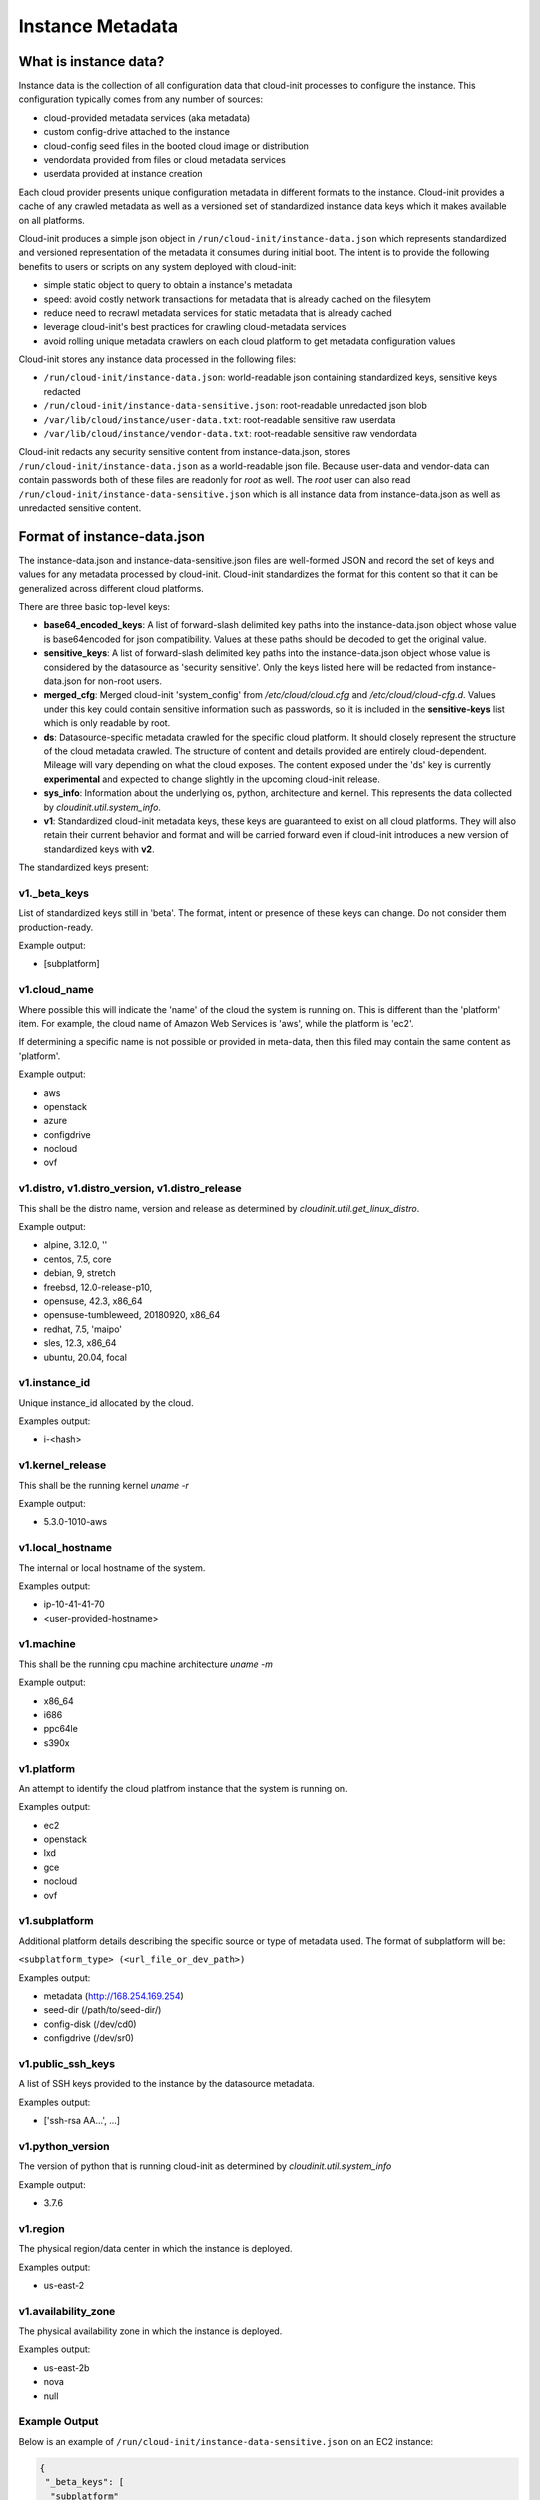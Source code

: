.. _instance_metadata:

*****************
Instance Metadata
*****************

What is instance data?
========================

Instance data is the collection of all configuration data that cloud-init
processes to configure the instance. This configuration typically
comes from any number of sources:

* cloud-provided metadata services (aka metadata)
* custom config-drive attached to the instance
* cloud-config seed files in the booted cloud image or distribution
* vendordata provided from files or cloud metadata services
* userdata provided at instance creation

Each cloud provider presents unique configuration metadata in different
formats to the instance. Cloud-init provides a cache of any crawled metadata
as well as a versioned set of standardized instance data keys which it makes
available on all platforms.

Cloud-init produces a simple json object in
``/run/cloud-init/instance-data.json`` which represents standardized and
versioned representation of the metadata it consumes during initial boot. The
intent is to provide the following benefits to users or scripts on any system
deployed with cloud-init:

* simple static object to query to obtain a instance's metadata
* speed: avoid costly network transactions for metadata that is already cached
  on the filesytem
* reduce need to recrawl metadata services for static metadata that is already
  cached
* leverage cloud-init's best practices for crawling cloud-metadata services
* avoid rolling unique metadata crawlers on each cloud platform to get
  metadata configuration values

Cloud-init stores any instance data processed in the following files:

* ``/run/cloud-init/instance-data.json``: world-readable json containing
  standardized keys, sensitive keys redacted
* ``/run/cloud-init/instance-data-sensitive.json``: root-readable unredacted
  json blob
* ``/var/lib/cloud/instance/user-data.txt``: root-readable sensitive raw
  userdata
* ``/var/lib/cloud/instance/vendor-data.txt``: root-readable sensitive raw
  vendordata

Cloud-init redacts any security sensitive content from instance-data.json,
stores ``/run/cloud-init/instance-data.json`` as a world-readable json file.
Because user-data and vendor-data can contain passwords both of these files
are readonly for *root* as well. The *root* user can also read
``/run/cloud-init/instance-data-sensitive.json`` which is all instance data
from instance-data.json as well as unredacted sensitive content.


Format of instance-data.json
============================

The instance-data.json and instance-data-sensitive.json files are well-formed
JSON and record the set of keys and values for any metadata processed by
cloud-init. Cloud-init standardizes the format for this content so that it
can be generalized across different cloud platforms.

There are three basic top-level keys:

* **base64_encoded_keys**: A list of forward-slash delimited key paths into
  the instance-data.json object whose value is base64encoded for json
  compatibility. Values at these paths should be decoded to get the original
  value.

* **sensitive_keys**: A list of forward-slash delimited key paths into
  the instance-data.json object whose value is considered by the datasource as
  'security sensitive'. Only the keys listed here will be redacted from
  instance-data.json for non-root users.

* **merged_cfg**: Merged cloud-init 'system_config' from `/etc/cloud/cloud.cfg`
  and  `/etc/cloud/cloud-cfg.d`. Values under this key could contain sensitive
  information such as passwords, so it is included in the **sensitive-keys**
  list which is only readable by root.

* **ds**: Datasource-specific metadata crawled for the specific cloud
  platform. It should closely represent the structure of the cloud metadata
  crawled. The structure of content and details provided are entirely
  cloud-dependent. Mileage will vary depending on what the cloud exposes.
  The content exposed under the 'ds' key is currently **experimental** and
  expected to change slightly in the upcoming cloud-init release.

* **sys_info**: Information about the underlying os, python, architecture and
  kernel. This represents the data collected by `cloudinit.util.system_info`.

* **v1**: Standardized cloud-init metadata keys, these keys are guaranteed to
  exist on all cloud platforms. They will also retain their current behavior
  and format and will be carried forward even if cloud-init introduces a new
  version of standardized keys with **v2**.

The standardized keys present:

v1._beta_keys
-------------
List of standardized keys still in 'beta'. The format, intent or presence of
these keys can change. Do not consider them production-ready.

Example output:

- [subplatform]

v1.cloud_name
-------------
Where possible this will indicate the 'name' of the cloud the system is running
on. This is different than the 'platform' item. For example, the cloud name of
Amazon Web Services is 'aws', while the platform is 'ec2'.

If determining a specific name is not possible or provided in meta-data, then
this filed may contain the same content as 'platform'.

Example output:

- aws
- openstack
- azure
- configdrive
- nocloud
- ovf

v1.distro, v1.distro_version, v1.distro_release
-----------------------------------------------
This shall be the distro name, version and release as determined by
`cloudinit.util.get_linux_distro`.

Example output:

- alpine, 3.12.0, ''
- centos, 7.5, core
- debian, 9, stretch
- freebsd, 12.0-release-p10,
- opensuse, 42.3, x86_64
- opensuse-tumbleweed, 20180920, x86_64
- redhat, 7.5, 'maipo'
- sles, 12.3, x86_64
- ubuntu, 20.04, focal

v1.instance_id
--------------
Unique instance_id allocated by the cloud.

Examples output:

- i-<hash>

v1.kernel_release
-----------------
This shall be the running kernel `uname -r`

Example output:

- 5.3.0-1010-aws

v1.local_hostname
-----------------
The internal or local hostname of the system.

Examples output:

- ip-10-41-41-70
- <user-provided-hostname>

v1.machine
----------
This shall be the running cpu machine architecture `uname -m`

Example output:

- x86_64
- i686
- ppc64le
- s390x

v1.platform
-------------
An attempt to identify the cloud platfrom instance that the system is running
on.

Examples output:

- ec2
- openstack
- lxd
- gce
- nocloud
- ovf

v1.subplatform
--------------
Additional platform details describing the specific source or type of metadata
used. The format of subplatform will be:

``<subplatform_type> (<url_file_or_dev_path>)``

Examples output:

- metadata (http://168.254.169.254)
- seed-dir (/path/to/seed-dir/)
- config-disk (/dev/cd0)
- configdrive (/dev/sr0)

v1.public_ssh_keys
------------------
A list of SSH keys provided to the instance by the datasource metadata.

Examples output:

- ['ssh-rsa AA...', ...]

v1.python_version
-----------------
The version of python that is running cloud-init as determined by
`cloudinit.util.system_info`

Example output:

- 3.7.6

v1.region
---------
The physical region/data center in which the instance is deployed.

Examples output:

- us-east-2

v1.availability_zone
--------------------
The physical availability zone in which the instance is deployed.

Examples output:

- us-east-2b
- nova
- null

Example Output
--------------

Below is an example of ``/run/cloud-init/instance-data-sensitive.json`` on an
EC2 instance:

.. sourcecode:: json

  {
   "_beta_keys": [
    "subplatform"
   ],
   "availability_zone": "us-east-1b",
   "base64_encoded_keys": [],
   "merged_cfg": {
    "_doc": "Merged cloud-init system config from /etc/cloud/cloud.cfg and /etc/cloud/cloud.cfg.d/",
    "_log": [
     "[loggers]\nkeys=root,cloudinit\n\n[handlers]\nkeys=consoleHandler,cloudLogHandler\n\n[formatters]\nkeys=simpleFormatter,arg0Formatter\n\n[logger_root]\nlevel=DEBUG\nhandlers=consoleHandler,cloudLogHandler\n\n[logger_cloudinit]\nlevel=DEBUG\nqualname=cloudinit\nhandlers=\npropagate=1\n\n[handler_consoleHandler]\nclass=StreamHandler\nlevel=WARNING\nformatter=arg0Formatter\nargs=(sys.stderr,)\n\n[formatter_arg0Formatter]\nformat=%(asctime)s - %(filename)s[%(levelname)s]: %(message)s\n\n[formatter_simpleFormatter]\nformat=[CLOUDINIT] %(filename)s[%(levelname)s]: %(message)s\n",
     "[handler_cloudLogHandler]\nclass=FileHandler\nlevel=DEBUG\nformatter=arg0Formatter\nargs=('/var/log/cloud-init.log',)\n",
     "[handler_cloudLogHandler]\nclass=handlers.SysLogHandler\nlevel=DEBUG\nformatter=simpleFormatter\nargs=(\"/dev/log\", handlers.SysLogHandler.LOG_USER)\n"
    ],
    "cloud_config_modules": [
     "emit_upstart",
     "snap",
     "ssh-import-id",
     "locale",
     "set-passwords",
     "grub-dpkg",
     "apt-pipelining",
     "apt-configure",
     "ubuntu-advantage",
     "ntp",
     "timezone",
     "disable-ec2-metadata",
     "runcmd",
     "byobu"
    ],
    "cloud_final_modules": [
     "package-update-upgrade-install",
     "fan",
     "landscape",
     "lxd",
     "ubuntu-drivers",
     "puppet",
     "chef",
     "mcollective",
     "salt-minion",
     "rightscale_userdata",
     "scripts-vendor",
     "scripts-per-once",
     "scripts-per-boot",
     "scripts-per-instance",
     "scripts-user",
     "ssh-authkey-fingerprints",
     "keys-to-console",
     "phone-home",
     "final-message",
     "power-state-change"
    ],
    "cloud_init_modules": [
     "migrator",
     "seed_random",
     "bootcmd",
     "write-files",
     "growpart",
     "resizefs",
     "disk_setup",
     "mounts",
     "set_hostname",
     "update_hostname",
     "update_etc_hosts",
     "ca-certs",
     "rsyslog",
     "users-groups",
     "ssh"
    ],
    "datasource_list": [
     "Ec2",
     "None"
    ],
    "def_log_file": "/var/log/cloud-init.log",
    "disable_root": true,
    "log_cfgs": [
     [
      "[loggers]\nkeys=root,cloudinit\n\n[handlers]\nkeys=consoleHandler,cloudLogHandler\n\n[formatters]\nkeys=simpleFormatter,arg0Formatter\n\n[logger_root]\nlevel=DEBUG\nhandlers=consoleHandler,cloudLogHandler\n\n[logger_cloudinit]\nlevel=DEBUG\nqualname=cloudinit\nhandlers=\npropagate=1\n\n[handler_consoleHandler]\nclass=StreamHandler\nlevel=WARNING\nformatter=arg0Formatter\nargs=(sys.stderr,)\n\n[formatter_arg0Formatter]\nformat=%(asctime)s - %(filename)s[%(levelname)s]: %(message)s\n\n[formatter_simpleFormatter]\nformat=[CLOUDINIT] %(filename)s[%(levelname)s]: %(message)s\n",
      "[handler_cloudLogHandler]\nclass=FileHandler\nlevel=DEBUG\nformatter=arg0Formatter\nargs=('/var/log/cloud-init.log',)\n"
     ]
    ],
    "output": {
     "all": "| tee -a /var/log/cloud-init-output.log"
    },
    "preserve_hostname": false,
    "syslog_fix_perms": [
     "syslog:adm",
     "root:adm",
     "root:wheel",
     "root:root"
    ],
    "users": [
     "default"
    ],
    "vendor_data": {
     "enabled": true,
     "prefix": []
    }
   },
   "cloud_name": "aws",
   "distro": "ubuntu",
   "distro_release": "focal",
   "distro_version": "20.04",
   "ds": {
    "_doc": "EXPERIMENTAL: The structure and format of content scoped under the 'ds' key may change in subsequent releases of cloud-init.",
    "_metadata_api_version": "2016-09-02",
    "dynamic": {
     "instance_identity": {
      "document": {
       "accountId": "329910648901",
       "architecture": "x86_64",
       "availabilityZone": "us-east-1b",
       "billingProducts": null,
       "devpayProductCodes": null,
       "imageId": "ami-02e8aa396f8be3b6d",
       "instanceId": "i-0929128ff2f73a2f1",
       "instanceType": "t2.micro",
       "kernelId": null,
       "marketplaceProductCodes": null,
       "pendingTime": "2020-02-27T20:46:18Z",
       "privateIp": "172.31.81.43",
       "ramdiskId": null,
       "region": "us-east-1",
       "version": "2017-09-30"
      },
      "pkcs7": [
       "MIAGCSqGSIb3DQ...",
       "REDACTED",
       "AhQUgq0iPWqPTVnT96tZE6L1XjjLHQAAAAAAAA=="
      ],
      "rsa2048": [
       "MIAGCSqGSIb...",
       "REDACTED",
       "clYQvuE45xXm7Yreg3QtQbrP//owl1eZHj6s350AAAAAAAA="
      ],
      "signature": [
       "dA+QV+LLCWCRNddnrKleYmh2GvYo+t8urDkdgmDSsPi",
       "REDACTED",
       "kDT4ygyJLFkd3b4qjAs="
      ]
     }
    },
    "meta_data": {
     "ami_id": "ami-02e8aa396f8be3b6d",
     "ami_launch_index": "0",
     "ami_manifest_path": "(unknown)",
     "block_device_mapping": {
      "ami": "/dev/sda1",
      "root": "/dev/sda1"
     },
     "hostname": "ip-172-31-81-43.ec2.internal",
     "instance_action": "none",
     "instance_id": "i-0929128ff2f73a2f1",
     "instance_type": "t2.micro",
     "local_hostname": "ip-172-31-81-43.ec2.internal",
     "local_ipv4": "172.31.81.43",
     "mac": "12:7e:c9:93:29:af",
     "metrics": {
      "vhostmd": "<?xml version=\"1.0\" encoding=\"UTF-8\"?>"
     },
     "network": {
      "interfaces": {
       "macs": {
        "12:7e:c9:93:29:af": {
         "device_number": "0",
         "interface_id": "eni-0c07a0474339b801d",
         "ipv4_associations": {
          "3.89.187.177": "172.31.81.43"
         },
         "local_hostname": "ip-172-31-81-43.ec2.internal",
         "local_ipv4s": "172.31.81.43",
         "mac": "12:7e:c9:93:29:af",
         "owner_id": "329910648901",
         "public_hostname": "ec2-3-89-187-177.compute-1.amazonaws.com",
         "public_ipv4s": "3.89.187.177",
         "security_group_ids": "sg-0100038b68aa79986",
         "security_groups": "launch-wizard-3",
         "subnet_id": "subnet-04e2d12a",
         "subnet_ipv4_cidr_block": "172.31.80.0/20",
         "vpc_id": "vpc-210b4b5b",
         "vpc_ipv4_cidr_block": "172.31.0.0/16",
         "vpc_ipv4_cidr_blocks": "172.31.0.0/16"
        }
       }
      }
     },
     "placement": {
      "availability_zone": "us-east-1b"
     },
     "profile": "default-hvm",
     "public_hostname": "ec2-3-89-187-177.compute-1.amazonaws.com",
     "public_ipv4": "3.89.187.177",
     "reservation_id": "r-0c481643d15766a02",
     "security_groups": "launch-wizard-3",
     "services": {
      "domain": "amazonaws.com",
      "partition": "aws"
     }
    }
   },
   "instance_id": "i-0929128ff2f73a2f1",
   "kernel_release": "5.3.0-1010-aws",
   "local_hostname": "ip-172-31-81-43",
   "machine": "x86_64",
   "platform": "ec2",
   "public_ssh_keys": [],
   "python_version": "3.7.6",
   "region": "us-east-1",
   "sensitive_keys": [],
   "subplatform": "metadata (http://169.254.169.254)",
   "sys_info": {
    "dist": [
     "ubuntu",
     "20.04",
     "focal"
    ],
    "platform": "Linux-5.3.0-1010-aws-x86_64-with-Ubuntu-20.04-focal",
    "python": "3.7.6",
    "release": "5.3.0-1010-aws",
    "system": "Linux",
    "uname": [
     "Linux",
     "ip-172-31-81-43",
     "5.3.0-1010-aws",
     "#11-Ubuntu SMP Thu Jan 16 07:59:32 UTC 2020",
     "x86_64",
     "x86_64"
    ],
    "variant": "ubuntu"
   },
   "system_platform": "Linux-5.3.0-1010-aws-x86_64-with-Ubuntu-20.04-focal",
   "userdata": "#cloud-config\nssh_import_id: [<my-launchpad-id>]\n...",
   "v1": {
    "_beta_keys": [
     "subplatform"
    ],
    "availability_zone": "us-east-1b",
    "cloud_name": "aws",
    "distro": "ubuntu",
    "distro_release": "focal",
    "distro_version": "20.04",
    "instance_id": "i-0929128ff2f73a2f1",
    "kernel": "5.3.0-1010-aws",
    "local_hostname": "ip-172-31-81-43",
    "machine": "x86_64",
    "platform": "ec2",
    "public_ssh_keys": [],
    "python": "3.7.6",
    "region": "us-east-1",
    "subplatform": "metadata (http://169.254.169.254)",
    "system_platform": "Linux-5.3.0-1010-aws-x86_64-with-Ubuntu-20.04-focal",
    "variant": "ubuntu"
   },
   "variant": "ubuntu",
   "vendordata": ""
  }


Using instance-data
===================

As of cloud-init v. 18.4, any instance-data can be used in:

* User-data scripts
* Cloud config data
* Command line interface via **cloud-init query** or
  **cloud-init devel render**

This means that any variable present in
``/run/cloud-init/instance-data-sensitive.json`` can be used,
unless a non-root user is using the command line interface.
In the non-root user case,
``/run/cloud-init/instance-data.json`` will be used instead.

Many clouds allow users to provide user-data to an instance at
the time the instance is launched. Cloud-init supports a number of
:ref:`user_data_formats`.

Both user-data scripts and **#cloud-config** data support jinja template
rendering.
When the first line of the provided user-data begins with,
**## template: jinja** cloud-init will use jinja to render that file.
Any instance-data-sensitive.json variables are surfaced as dot-delimited
jinja template variables because cloud-config modules are run as 'root'
user.


Below are some examples of providing these types of user-data:

* Cloud config calling home with the ec2 public hostname and availability-zone

.. code-block:: yaml

  ## template: jinja
  #cloud-config
  runcmd:
      - echo 'EC2 public hostname allocated to instance: {{
        ds.meta_data.public_hostname }}' > /tmp/instance_metadata
      - echo 'EC2 availability zone: {{ v1.availability_zone }}' >>
        /tmp/instance_metadata
      - curl -X POST -d '{"hostname": "{{ds.meta_data.public_hostname }}",
        "availability-zone": "{{ v1.availability_zone }}"}'
        https://example.com

* Custom user-data script performing different operations based on region

.. code-block:: jinja

   ## template: jinja
   #!/bin/bash
   {% if v1.region == 'us-east-2' -%}
   echo 'Installing custom proxies for {{ v1.region }}
   sudo apt-get install my-xtra-fast-stack
   {%- endif %}
   ...

One way to easily explore what Jinja variables are available on your machine
is to use the ``cloud-init query --format`` (-f) commandline option which will
render any Jinja syntax you use. Warnings or exceptions will be raised on
invalid instance-data keys, paths or invalid syntax.

.. code-block:: shell-session

  # List all instance-data keys and values as root user
  % sudo cloud-init query --all
  {...}

  # Introspect nested keys on an object
  % cloud-init query -f "{{ds.keys()}}"
  dict_keys(['meta_data', '_doc'])

  # Test your Jinja rendering syntax on the command-line directly

  # Failure to reference valid top-level instance-data key
  % cloud-init query -f "{{invalid.instance-data.key}}"
  WARNING: Ignoring jinja template for query commandline: 'invalid' is undefined

  # Failure to reference valid dot-delimited key path on a known top-level key
  % cloud-init query -f "{{v1.not_here}}"
  WARNING: Could not render jinja template variables in file 'query commandline': 'not_here'
  CI_MISSING_JINJA_VAR/not_here

  # Test expected value using valid instance-data key path
  % cloud-init query -f "My AMI: {{ds.meta_data.ami_id}}"
  My AMI: ami-0fecc35d3c8ba8d60

.. note::
  Trying to reference jinja variables that don't exist in
  instance-data will result in warnings in ``/var/log/cloud-init.log``
  and the following string in your rendered user-data:
  ``CI_MISSING_JINJA_VAR/<your_varname>``.

Cloud-init also surfaces a command line tool **cloud-init query** which can
assist developers or scripts with obtaining instance metadata easily. See
:ref:`cli_query` for more information.

To cut down on keystrokes on the command line, cloud-init also provides
top-level key aliases for any standardized ``v#`` keys present. The preceding
``v1`` is not required of ``v1.var_name`` These aliases will represent the
value of the highest versioned standard key. For example, ``cloud_name``
value will be ``v2.cloud_name`` if both ``v1`` and ``v2`` keys are present in
instance-data.json.
The **query** command also publishes ``userdata`` and ``vendordata`` keys to
the root user which will contain the decoded user and vendor data provided to
this instance. Non-root users referencing userdata or vendordata keys will
see only redacted values.

.. code-block:: shell-session

 # List all top-level instance-data keys available
 % cloud-init query --list-keys

 # Find your EC2 ami-id
 % cloud-init query ds.metadata.ami_id

 # Format your cloud_name and region using jinja template syntax
 % cloud-init query --format 'cloud: {{ v1.cloud_name }} myregion: {{
 % v1.region }}'

 # Locally test that your template userdata provided to the vm was rendered as
 # intended.
 % cloud-init query --format "$(sudo cloud-init query userdata)"

 # The --format command renders jinja templates, this can also be used
 # to develop and test jinja template constructs
 % cat > test-templating.yaml <<EOF
   {% for val in ds.meta_data.keys() %}
   - {{ val }}
   {% endfor %}
   EOF
 % cloud-init query --format="$( cat test-templating.yaml )"
 - instance_id
 - dsmode
 - local_hostname

.. note::
  To save time designing a user-data template for a specific cloud's
  instance-data.json, use the 'render' cloud-init command on an
  instance booted on your favorite cloud. See :ref:`cli_devel` for more
  information.

.. vi: textwidth=78
